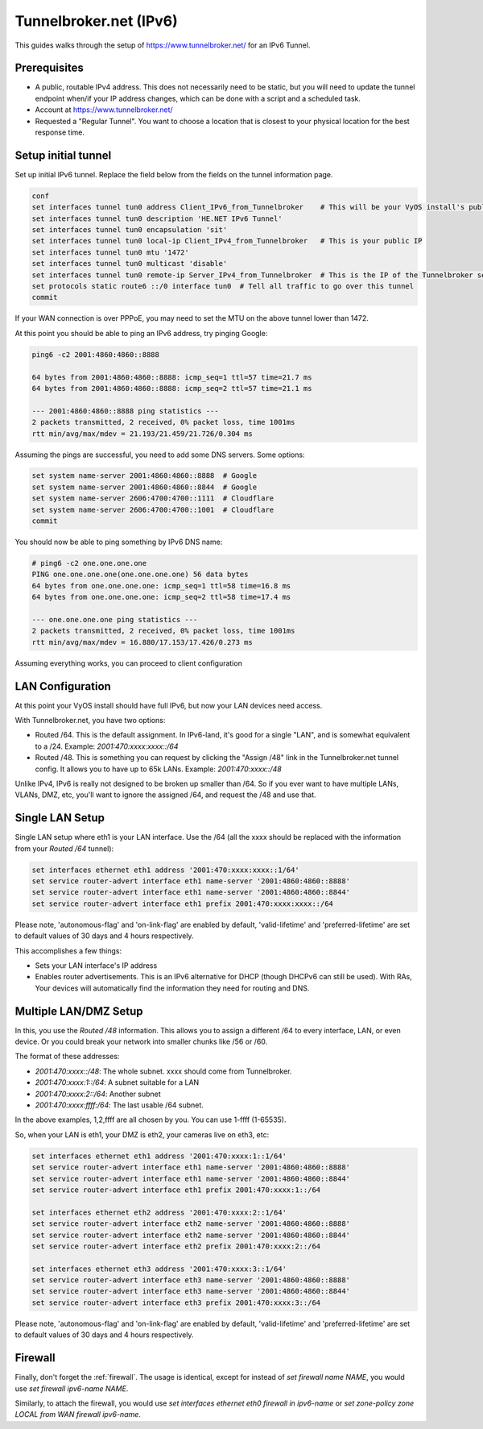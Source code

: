 .. _examples-tunnelbroker-ipv6:

.. stop_vyoslinter

#######################
Tunnelbroker.net (IPv6)
#######################

This guides walks through the setup of https://www.tunnelbroker.net/ for an
IPv6 Tunnel.

Prerequisites
=============

- A public, routable IPv4 address. This does not necessarily need to be static,
  but you will need to update the tunnel endpoint when/if your IP address
  changes, which can be done with a script and a scheduled task.
- Account at https://www.tunnelbroker.net/
- Requested a "Regular Tunnel". You want to choose a location that is closest
  to your physical location for the best response time.

Setup initial tunnel
====================

Set up initial IPv6 tunnel. Replace the field below from the fields on the
tunnel information page.

.. code-block:: none

  conf
  set interfaces tunnel tun0 address Client_IPv6_from_Tunnelbroker    # This will be your VyOS install's public IPv6 address
  set interfaces tunnel tun0 description 'HE.NET IPv6 Tunnel'
  set interfaces tunnel tun0 encapsulation 'sit'
  set interfaces tunnel tun0 local-ip Client_IPv4_from_Tunnelbroker   # This is your public IP
  set interfaces tunnel tun0 mtu '1472'
  set interfaces tunnel tun0 multicast 'disable'
  set interfaces tunnel tun0 remote-ip Server_IPv4_from_Tunnelbroker  # This is the IP of the Tunnelbroker server
  set protocols static route6 ::/0 interface tun0  # Tell all traffic to go over this tunnel
  commit

If your WAN connection is over PPPoE, you may need to set the MTU on the above
tunnel lower than 1472.

At this point you should be able to ping an IPv6 address, try pinging Google:

.. code-block:: none

   ping6 -c2 2001:4860:4860::8888

   64 bytes from 2001:4860:4860::8888: icmp_seq=1 ttl=57 time=21.7 ms
   64 bytes from 2001:4860:4860::8888: icmp_seq=2 ttl=57 time=21.1 ms

   --- 2001:4860:4860::8888 ping statistics ---
   2 packets transmitted, 2 received, 0% packet loss, time 1001ms
   rtt min/avg/max/mdev = 21.193/21.459/21.726/0.304 ms

Assuming the pings are successful, you need to add some DNS servers.
Some options:

.. code-block:: none

   set system name-server 2001:4860:4860::8888  # Google
   set system name-server 2001:4860:4860::8844  # Google
   set system name-server 2606:4700:4700::1111  # Cloudflare
   set system name-server 2606:4700:4700::1001  # Cloudflare
   commit

You should now be able to ping something by IPv6 DNS name:

.. code-block:: none

   # ping6 -c2 one.one.one.one
   PING one.one.one.one(one.one.one.one) 56 data bytes
   64 bytes from one.one.one.one: icmp_seq=1 ttl=58 time=16.8 ms
   64 bytes from one.one.one.one: icmp_seq=2 ttl=58 time=17.4 ms

   --- one.one.one.one ping statistics ---
   2 packets transmitted, 2 received, 0% packet loss, time 1001ms
   rtt min/avg/max/mdev = 16.880/17.153/17.426/0.273 ms

Assuming everything works, you can proceed to client configuration

LAN Configuration
=================

At this point your VyOS install should have full IPv6, but now your LAN devices
need access.

With Tunnelbroker.net, you have two options:

- Routed /64. This is the default assignment. In IPv6-land, it's good for a
  single "LAN", and is somewhat equivalent to a /24.
  Example: `2001:470:xxxx:xxxx::/64`
- Routed /48. This is something you can request by clicking the "Assign /48"
  link in the Tunnelbroker.net tunnel config. It allows you to have up to 65k
  LANs. Example: `2001:470:xxxx::/48`

Unlike IPv4, IPv6 is really not designed to be broken up smaller than /64. So
if you ever want to have multiple LANs, VLANs, DMZ, etc, you'll want to ignore
the assigned /64, and request the /48 and use that.

Single LAN Setup
================

Single LAN setup where eth1 is your LAN interface. Use the /64 (all the xxxx
should be replaced with the information from your `Routed /64` tunnel):

.. code-block:: none

  set interfaces ethernet eth1 address '2001:470:xxxx:xxxx::1/64'
  set service router-advert interface eth1 name-server '2001:4860:4860::8888'
  set service router-advert interface eth1 name-server '2001:4860:4860::8844'
  set service router-advert interface eth1 prefix 2001:470:xxxx:xxxx::/64 

Please note, 'autonomous-flag' and 'on-link-flag' are enabled by default,
'valid-lifetime' and 'preferred-lifetime' are set to default values of
30 days and 4 hours respectively.

This accomplishes a few things:

- Sets your LAN interface's IP address
- Enables router advertisements. This is an IPv6 alternative for DHCP (though
  DHCPv6 can still be used). With RAs, Your devices will automatically find the
  information they need for routing and DNS.

Multiple LAN/DMZ Setup
======================

In this, you use the `Routed /48` information. This allows you to assign a
different /64 to every interface, LAN, or even device. Or you could break your
network into smaller chunks like /56 or /60.

The format of these addresses:

- `2001:470:xxxx::/48`: The whole subnet. xxxx should come from Tunnelbroker.
- `2001:470:xxxx:1::/64`: A subnet suitable for a LAN
- `2001:470:xxxx:2::/64`: Another subnet
- `2001:470:xxxx:ffff:/64`: The last usable /64 subnet.

In the above examples, 1,2,ffff are all chosen by you. You can use 1-ffff
(1-65535).

So, when your LAN is eth1, your DMZ is eth2, your cameras live on eth3, etc:

.. code-block:: none

  set interfaces ethernet eth1 address '2001:470:xxxx:1::1/64'
  set service router-advert interface eth1 name-server '2001:4860:4860::8888'
  set service router-advert interface eth1 name-server '2001:4860:4860::8844'
  set service router-advert interface eth1 prefix 2001:470:xxxx:1::/64
  
  set interfaces ethernet eth2 address '2001:470:xxxx:2::1/64'
  set service router-advert interface eth2 name-server '2001:4860:4860::8888'
  set service router-advert interface eth2 name-server '2001:4860:4860::8844'
  set service router-advert interface eth2 prefix 2001:470:xxxx:2::/64 

  set interfaces ethernet eth3 address '2001:470:xxxx:3::1/64'
  set service router-advert interface eth3 name-server '2001:4860:4860::8888'
  set service router-advert interface eth3 name-server '2001:4860:4860::8844'
  set service router-advert interface eth3 prefix 2001:470:xxxx:3::/64

Please note, 'autonomous-flag' and 'on-link-flag' are enabled by default,
'valid-lifetime' and 'preferred-lifetime' are set to default values of
30 days and 4 hours respectively.

Firewall
========

Finally, don't forget the :ref:`firewall`. The usage is identical, except for
instead of `set firewall name NAME`, you would use `set firewall ipv6-name
NAME`.

Similarly, to attach the firewall, you would use `set interfaces ethernet eth0
firewall in ipv6-name` or `set zone-policy zone LOCAL from WAN firewall
ipv6-name`.


.. start_vyoslinter
